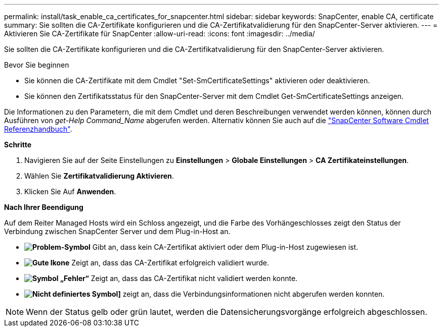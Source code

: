 ---
permalink: install/task_enable_ca_certificates_for_snapcenter.html 
sidebar: sidebar 
keywords: SnapCenter, enable CA, certificate 
summary: Sie sollten die CA-Zertifikate konfigurieren und die CA-Zertifikatvalidierung für den SnapCenter-Server aktivieren. 
---
= Aktivieren Sie CA-Zertifikate für SnapCenter
:allow-uri-read: 
:icons: font
:imagesdir: ../media/


[role="lead"]
Sie sollten die CA-Zertifikate konfigurieren und die CA-Zertifikatvalidierung für den SnapCenter-Server aktivieren.

.Bevor Sie beginnen
* Sie können die CA-Zertifikate mit dem Cmdlet "Set-SmCertificateSettings" aktivieren oder deaktivieren.
* Sie können den Zertifikatsstatus für den SnapCenter-Server mit dem Cmdlet Get-SmCertificateSettings anzeigen.


Die Informationen zu den Parametern, die mit dem Cmdlet und deren Beschreibungen verwendet werden können, können durch Ausführen von _get-Help Command_Name_ abgerufen werden. Alternativ können Sie auch auf die https://docs.netapp.com/us-en/snapcenter-cmdlets-49/index.html["SnapCenter Software Cmdlet Referenzhandbuch"^].

*Schritte*

. Navigieren Sie auf der Seite Einstellungen zu *Einstellungen* > *Globale Einstellungen* > *CA Zertifikateinstellungen*.
. Wählen Sie *Zertifikatvalidierung Aktivieren*.
. Klicken Sie Auf *Anwenden*.


*Nach Ihrer Beendigung*

Auf dem Reiter Managed Hosts wird ein Schloss angezeigt, und die Farbe des Vorhängeschlosses zeigt den Status der Verbindung zwischen SnapCenter Server und dem Plug-in-Host an.

* *image:../media/enable_ca_issues_icon.png["Problem-Symbol"]* Gibt an, dass kein CA-Zertifikat aktiviert oder dem Plug-in-Host zugewiesen ist.
* *image:../media/enable_ca_good_icon.png["Gute Ikone"]* Zeigt an, dass das CA-Zertifikat erfolgreich validiert wurde.
* *image:../media/enable_ca_failed_icon.png["Symbol „Fehler“"]* Zeigt an, dass das CA-Zertifikat nicht validiert werden konnte.
* *image:../media/enable_ca_undefined_icon.png["Nicht definiertes Symbol"]]* zeigt an, dass die Verbindungsinformationen nicht abgerufen werden konnten.



NOTE: Wenn der Status gelb oder grün lautet, werden die Datensicherungsvorgänge erfolgreich abgeschlossen.
